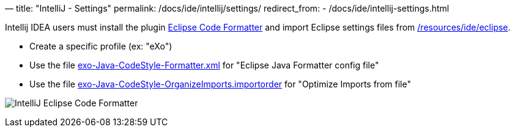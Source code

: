 —
title: "IntelliJ - Settings"
permalink: /docs/ide/intellij/settings/
redirect_from:
 - /docs/ide/intellij-settings.html

Intellij IDEA users must install the plugin http://plugins.jetbrains.com/plugin/?id=6546[Eclipse Code Formatter] and import Eclipse settings files from link:{{site.github.repository_url}}/tree/master/resources/ide/eclipse/[/resources/ide/eclipse].

* Create a specific profile (ex: "eXo")
* Use the file link:{{BASE_PATH}}/resources/ide/eclipse/exo-Java-CodeStyle-Formatter.xml[exo-Java-CodeStyle-Formatter.xml] for "Eclipse Java Formatter config file"
* Use the file link:{{BASE_PATH}}/resources/ide/eclipse/exo-Java-CodeStyle-OrganizeImports.importorder[exo-Java-CodeStyle-OrganizeImports.importorder] for "Optimize Imports from file"

image:{{BASE_PATH}}/assets/images/docs/ide/intellij-eclipse-code-formatter.png[IntelliJ Eclipse Code Formatter]